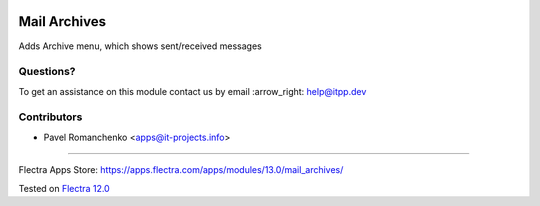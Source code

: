 .. image:: https://itpp.dev/images/infinity-readme.png
   :alt: Tested and maintained by IT Projects Labs
   :target: https://itpp.dev

===============
 Mail Archives
===============

Adds Archive menu, which shows sent/received messages

Questions?
==========

To get an assistance on this module contact us by email :arrow_right: help@itpp.dev

Contributors
============
* Pavel Romanchenko <apps@it-projects.info>

===================

Flectra Apps Store: https://apps.flectra.com/apps/modules/13.0/mail_archives/


Tested on `Flectra 12.0 <https://github.com/flectra/flectra/commit/c423e5fe047a66517a60b68874e18dc5c3697787>`_
